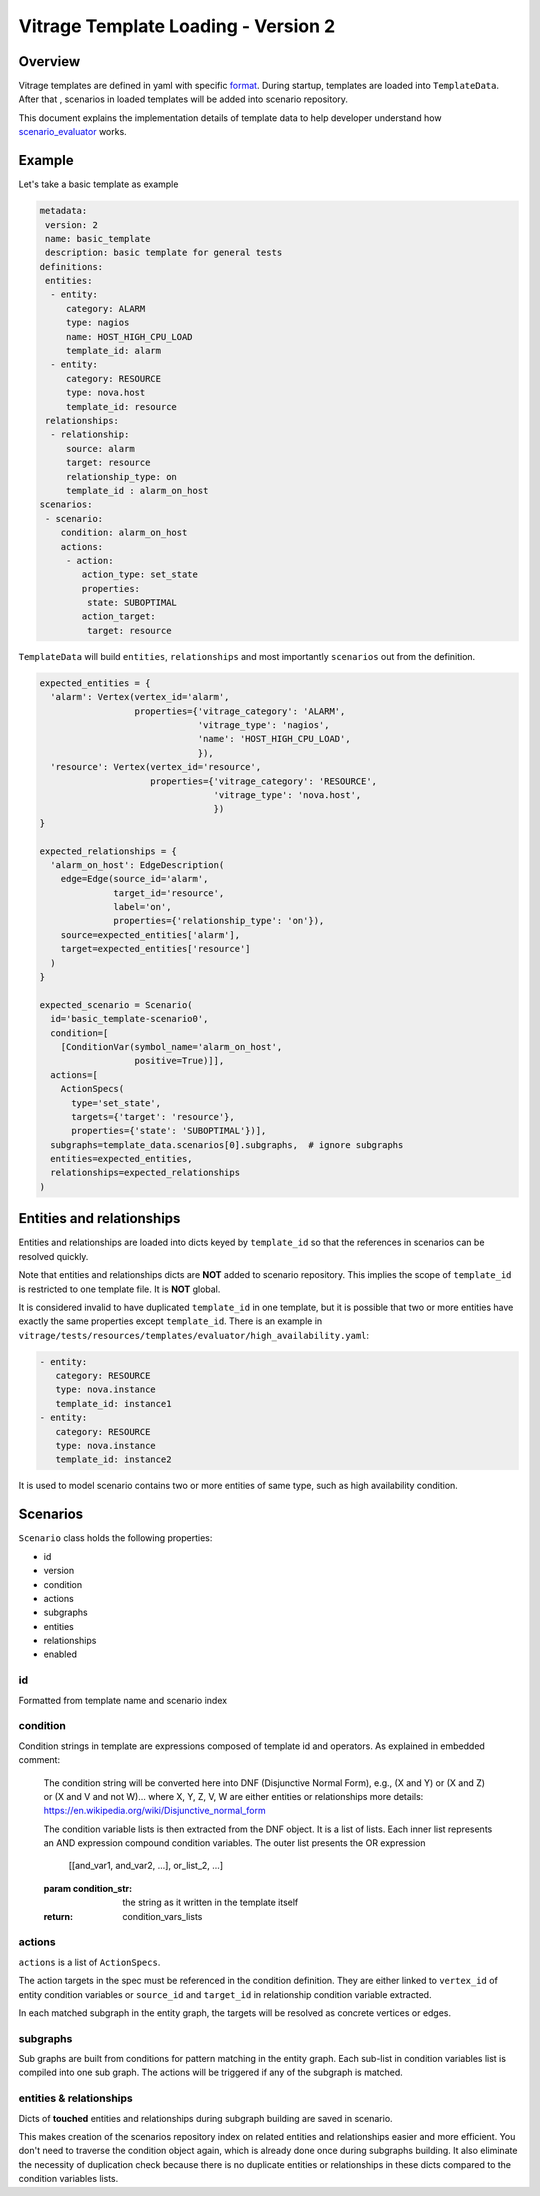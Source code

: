 ====================================
Vitrage Template Loading - Version 2
====================================

Overview
========

Vitrage templates are defined in yaml with specific format_. During startup,
templates are loaded into ``TemplateData``. After that , scenarios in loaded
templates will be added into scenario repository.

This document explains the implementation details of template data to help
developer understand how scenario_evaluator_ works.

.. _format: vitrage-templates.html
.. _scenario_evaluator: scenario-evaluator.html

Example
=======

Let's take a basic template as example

.. code-block:: yaml

  metadata:
   version: 2
   name: basic_template
   description: basic template for general tests
  definitions:
   entities:
    - entity:
       category: ALARM
       type: nagios
       name: HOST_HIGH_CPU_LOAD
       template_id: alarm
    - entity:
       category: RESOURCE
       type: nova.host
       template_id: resource
   relationships:
    - relationship:
       source: alarm
       target: resource
       relationship_type: on
       template_id : alarm_on_host
  scenarios:
   - scenario:
      condition: alarm_on_host
      actions:
       - action:
          action_type: set_state
          properties:
           state: SUBOPTIMAL
          action_target:
           target: resource

``TemplateData`` will build ``entities``, ``relationships`` and most importantly
``scenarios`` out from the definition.

.. code-block:: python

  expected_entities = {
    'alarm': Vertex(vertex_id='alarm',
                    properties={'vitrage_category': 'ALARM',
                                'vitrage_type': 'nagios',
                                'name': 'HOST_HIGH_CPU_LOAD',
                                }),
    'resource': Vertex(vertex_id='resource',
                       properties={'vitrage_category': 'RESOURCE',
                                   'vitrage_type': 'nova.host',
                                   })
  }

  expected_relationships = {
    'alarm_on_host': EdgeDescription(
      edge=Edge(source_id='alarm',
                target_id='resource',
                label='on',
                properties={'relationship_type': 'on'}),
      source=expected_entities['alarm'],
      target=expected_entities['resource']
    )
  }

  expected_scenario = Scenario(
    id='basic_template-scenario0',
    condition=[
      [ConditionVar(symbol_name='alarm_on_host',
                    positive=True)]],
    actions=[
      ActionSpecs(
        type='set_state',
        targets={'target': 'resource'},
        properties={'state': 'SUBOPTIMAL'})],
    subgraphs=template_data.scenarios[0].subgraphs,  # ignore subgraphs
    entities=expected_entities,
    relationships=expected_relationships
  )

Entities and relationships
==========================

Entities and relationships are loaded into dicts keyed by ``template_id`` so
that the references in scenarios can be resolved quickly.

Note that entities and relationships dicts are **NOT** added to scenario
repository. This implies the scope of ``template_id`` is restricted to one
template file. It is **NOT** global.

It is considered invalid to have duplicated ``template_id`` in one template, but
it is possible that two or more entities have exactly the same properties except
``template_id``. There is an example in
``vitrage/tests/resources/templates/evaluator/high_availability.yaml``:

.. code:: yaml

  - entity:
     category: RESOURCE
     type: nova.instance
     template_id: instance1
  - entity:
     category: RESOURCE
     type: nova.instance
     template_id: instance2

It is used to model scenario contains two or more entities of same type, such
as high availability condition.

Scenarios
=========

``Scenario`` class holds the following properties:

* id
* version
* condition
* actions
* subgraphs
* entities
* relationships
* enabled


id
--

Formatted from template name and scenario index

condition
---------

Condition strings in template are expressions composed of template id and
operators. As explained in embedded comment:

    The condition string will be converted here into DNF (Disjunctive
    Normal Form), e.g., (X and Y) or (X and Z) or (X and V and not W)...
    where X, Y, Z, V, W are either entities or relationships
    more details: https://en.wikipedia.org/wiki/Disjunctive_normal_form

    The condition variable lists is then extracted from the DNF object. It
    is a list of lists. Each inner list represents an AND expression
    compound condition variables. The outer list presents the OR expression

        [[and_var1, and_var2, ...], or_list_2, ...]

    :param condition_str: the string as it written in the template itself
    :return: condition_vars_lists

actions
-------

``actions`` is a list of ``ActionSpecs``.

The action targets in the spec must be referenced in the condition definition.
They are either linked to ``vertex_id`` of entity condition variables or
``source_id`` and ``target_id`` in relationship condition variable extracted.

In each matched subgraph in the entity graph, the targets will be resolved as
concrete vertices or edges.

subgraphs
---------

Sub graphs are built from conditions for pattern matching in the entity graph.
Each sub-list in condition variables list is compiled into one sub graph. The
actions will be triggered if any of the subgraph is matched.

entities & relationships
------------------------

Dicts of **touched** entities and relationships during subgraph building are
saved in scenario.

This makes creation of the scenarios repository index on related entities and
relationships easier and more efficient. You don't need to traverse the
condition object again, which is already done once during subgraphs building.
It also eliminate the necessity of duplication check because there is no
duplicate entities or relationships in these dicts compared to the condition
variables lists.

